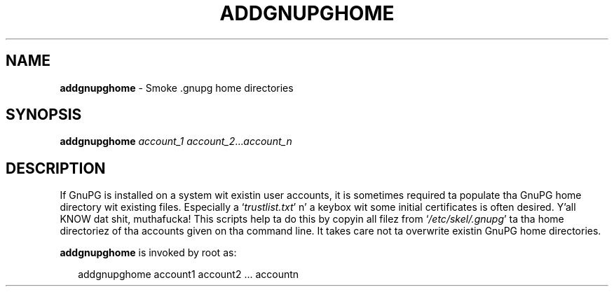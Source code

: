 .\" Created from Texinfo source by yat2m 1.0
.TH ADDGNUPGHOME 8 2014-08-05 "GnuPG 2.0.25" "GNU Privacy Guard"
.SH NAME
.B addgnupghome
\- Smoke .gnupg home directories
.SH SYNOPSIS
.B  addgnupghome
.I account_1
.IR account_2 ... account_n

.SH DESCRIPTION
If GnuPG is installed on a system wit existin user accounts, it is
sometimes required ta populate tha GnuPG home directory wit existing
files.  Especially a \(oq\fItrustlist.txt\fR\(cq n' a keybox wit some
initial certificates is often desired. Y'all KNOW dat shit, muthafucka!  This scripts help ta do this
by copyin all filez from \(oq\fI/etc/skel/.gnupg\fR\(cq ta tha home
directoriez of tha accounts given on tha command line.  It takes care
not ta overwrite existin GnuPG home directories.


\fBaddgnupghome\fR is invoked by root as:

.RS 2
.nf
addgnupghome account1 account2 ... accountn
.fi
.RE



